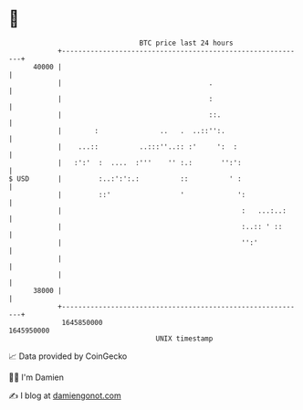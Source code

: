 * 👋

#+begin_example
                                   BTC price last 24 hours                    
               +------------------------------------------------------------+ 
         40000 |                                                            | 
               |                                    .                       | 
               |                                    :                       | 
               |                                    ::.                     | 
               |        :               ..   .  ..::'':.                    | 
               |    ...::          ..:::''..:: :'     ':  :                 | 
               |   :':'  :  ....  :'''    '' :.:       '':':                | 
   $ USD       |         :..:':':.:          ::          ' :                | 
               |         ::'                 '             ':               | 
               |                                            :   ...:..:     | 
               |                                            :..:: ' ::      | 
               |                                            '':'            | 
               |                                                            | 
               |                                                            | 
         38000 |                                                            | 
               +------------------------------------------------------------+ 
                1645850000                                        1645950000  
                                       UNIX timestamp                         
#+end_example
📈 Data provided by CoinGecko

🧑‍💻 I'm Damien

✍️ I blog at [[https://www.damiengonot.com][damiengonot.com]]
